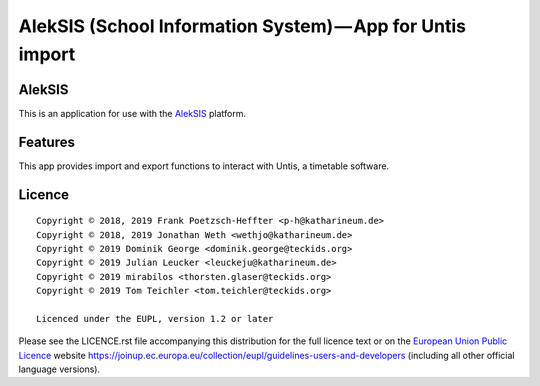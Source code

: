 AlekSIS (School Information System) — App for Untis import
==========================================================

AlekSIS
-------

This is an application for use with the `AlekSIS`_ platform.

Features
--------

This app provides import and export functions to interact with Untis,
a timetable software.

Licence
-------

::

  Copyright © 2018, 2019 Frank Poetzsch-Heffter <p-h@katharineum.de>
  Copyright © 2018, 2019 Jonathan Weth <wethjo@katharineum.de>
  Copyright © 2019 Dominik George <dominik.george@teckids.org>
  Copyright © 2019 Julian Leucker <leuckeju@katharineum.de>
  Copyright © 2019 mirabilos <thorsten.glaser@teckids.org>
  Copyright © 2019 Tom Teichler <tom.teichler@teckids.org>

  Licenced under the EUPL, version 1.2 or later

Please see the LICENCE.rst file accompanying this distribution for the
full licence text or on the `European Union Public Licence`_ website
https://joinup.ec.europa.eu/collection/eupl/guidelines-users-and-developers
(including all other official language versions).

.. _AlekSIS: https://edugit.org/AlekSIS/AlekSIS
.. _European Union Public Licence: https://eupl.eu/
